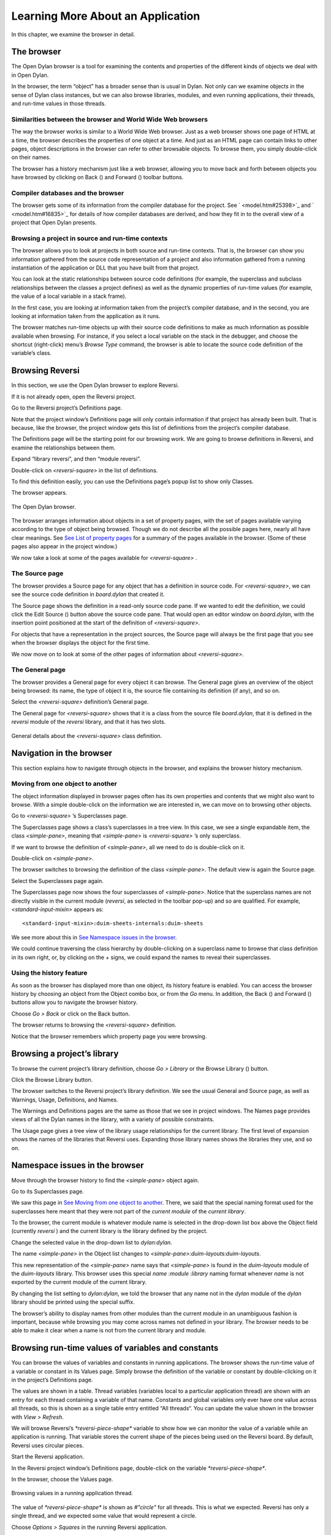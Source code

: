 **********************************
Learning More About an Application
**********************************

In this chapter, we examine the browser in detail.

The browser
-----------

The Open Dylan browser is a tool for examining the contents and
properties of the different kinds of objects we deal with in Open
Dylan.

In the browser, the term “object” has a broader sense than is usual in
Dylan. Not only can we examine objects in the sense of Dylan class
instances, but we can also browse libraries, modules, and even running
applications, their threads, and run-time values in those threads.

Similarities between the browser and World Wide Web browsers
~~~~~~~~~~~~~~~~~~~~~~~~~~~~~~~~~~~~~~~~~~~~~~~~~~~~~~~~~~~~

The way the browser works is similar to a World Wide Web browser. Just
as a web browser shows one page of HTML at a time, the browser describes
the properties of one object at a time. And just as an HTML page can
contain links to other pages, object descriptions in the browser can
refer to other browsable objects. To browse them, you simply
double-click on their names.

The browser has a history mechanism just like a web browser, allowing
you to move back and forth between objects you have browsed by clicking
on Back (|image0|) and Forward (|image1|) toolbar buttons.

Compiler databases and the browser
~~~~~~~~~~~~~~~~~~~~~~~~~~~~~~~~~~

The browser gets some of its information from the compiler database for
the project. See ` <model.htm#25398>`_ and ` <model.htm#16835>`_ for
details of how compiler databases are derived, and how they fit in to
the overall view of a project that Open Dylan presents.

Browsing a project in source and run-time contexts
~~~~~~~~~~~~~~~~~~~~~~~~~~~~~~~~~~~~~~~~~~~~~~~~~~

The browser allows you to look at projects in both source and run-time
contexts. That is, the browser can show you information gathered from
the source code representation of a project and also information
gathered from a running instantiation of the application or DLL that you
have built from that project.

You can look at the static relationships between source code definitions
(for example, the superclass and subclass relationships between the
classes a project defines) as well as the dynamic properties of run-time
values (for example, the value of a local variable in a stack frame).

In the first case, you are looking at information taken from the
project’s compiler database, and in the second, you are looking at
information taken from the application as it runs.

The browser matches run-time objects up with their source code
definitions to make as much information as possible available when
browsing. For instance, if you select a local variable on the stack in
the debugger, and choose the shortcut (right-click) menu’s *Browse Type*
command, the browser is able to locate the source code definition of the
variable’s class.

Browsing Reversi
----------------

In this section, we use the Open Dylan browser to explore Reversi.

If it is not already open, open the Reversi project.

Go to the Reversi project’s Definitions page.

Note that the project window’s Definitions page will only contain
information if that project has already been built. That is because,
like the browser, the project window gets this list of definitions from
the project’s compiler database.

The Definitions page will be the starting point for our browsing work.
We are going to browse definitions in Reversi, and examine the
relationships between them.

Expand “library reversi”, and then “module reversi”.

Double-click on *<reversi-square>* in the list of definitions.

To find this definition easily, you can use the Definitions page’s popup
list to show only Classes.

The browser appears.

.. figure:: ../images/browser.png
   :align: center

   The Open Dylan browser.

The browser arranges information about objects in a set of property
pages, with the set of pages available varying according to the type of
object being browsed. Though we do not describe all the possible pages
here, nearly all have clear meanings. See `See List of property
pages <browsing.htm#32018>`_ for a summary of the pages available in the
browser. (Some of these pages also appear in the project window.)

We now take a look at some of the pages available for *<reversi-square>*
.

The Source page
~~~~~~~~~~~~~~~

The browser provides a Source page for any object that has a definition
in source code. For *<reversi-square>*, we can see the source code
definition in *board.dylan* that created it.

The Source page shows the definition in a read-only source code pane. If
we wanted to edit the definition, we could click the Edit Source
(|image2|) button above the source code pane. That would open an editor
window on *board.dylan*, with the insertion point positioned at the
start of the definition of *<reversi-square>*.

For objects that have a representation in the project sources, the
Source page will always be the first page that you see when the browser
displays the object for the first time.

We now move on to look at some of the other pages of information about
*<reversi-square>*.

The General page
~~~~~~~~~~~~~~~~

The browser provides a General page for every object it can browse. The
General page gives an overview of the object being browsed: its name,
the type of object it is, the source file containing its definition (if
any), and so on.

Select the *<reversi-square>* definition’s General page.

The General page for *<reversi-square>* shows that it is a class from
the source file *board.dylan*, that it is defined in the *reversi*
module of the *reversi* library, and that it has two slots.

.. figure:: ../images/browgen.png
   :align: center

   General details about the *<reversi-square>* class definition.

Navigation in the browser
-------------------------

This section explains how to navigate through objects in the browser,
and explains the browser history mechanism.

Moving from one object to another
~~~~~~~~~~~~~~~~~~~~~~~~~~~~~~~~~

The object information displayed in browser pages often has its own
properties and contents that we might also want to browse. With a simple
double-click on the information we are interested in, we can move on to
browsing other objects.

Go to *<reversi-square>* ’s Superclasses page.

The Superclasses page shows a class’s superclasses in a tree view. In
this case, we see a single expandable item, the class *<simple-pane>*,
meaning that *<simple-pane>* is *<reversi-square>* ’s only superclass.

If we want to browse the definition of *<simple-pane>*, all we need to
do is double-click on it.

Double-click on *<simple-pane>*.

The browser switches to browsing the definition of the class
*<simple-pane>*. The default view is again the Source page.

Select the Superclasses page again.

The Superclasses page now shows the four superclasses of *<simple-pane>*.
Notice that the superclass names are not directly visible in the
current module (*reversi*, as selected in the toolbar pop-up) and so
are qualified. For example, *<standard-input-mixin>* appears as::

    <standard-input-mixin>:duim-sheets-internals:duim-sheets

We see more about this in `See Namespace issues in the
browser <browsing.htm#26448>`_.

We could continue traversing the class hierarchy by double-clicking on a
superclass name to browse that class definition in its own right, or, by
clicking on the *+* signs, we could expand the names to reveal their
superclasses.

Using the history feature
~~~~~~~~~~~~~~~~~~~~~~~~~

As soon as the browser has displayed more than one object, its history
feature is enabled. You can access the browser history by choosing an
object from the Object combo box, or from the *Go* menu. In addition,
the Back (|image3|) and Forward (|image4|) buttons allow you to
navigate the browser history.

Choose *Go > Back* or click on the Back button.

The browser returns to browsing the *<reversi-square>* definition.

Notice that the browser remembers which property page you were browsing.

Browsing a project’s library
----------------------------

To browse the current project’s library definition, choose *Go >
Library* or the Browse Library (|image5|) button.

Click the Browse Library button.

The browser switches to the Reversi project’s library definition. We see
the usual General and Source page, as well as Warnings, Usage,
Definitions, and Names.

The Warnings and Definitions pages are the same as those that we see in
project windows. The Names page provides views of all the Dylan names in
the library, with a variety of possible constraints.

The Usage page gives a tree view of the library usage relationships for
the current library. The first level of expansion shows the names of the
libraries that Reversi uses. Expanding those library names shows the
libraries they use, and so on.

Namespace issues in the browser
-------------------------------

Move through the browser history to find the *<simple-pane>* object
again.

Go to its Superclasses page.

We saw this page in `See Moving from one object to
another <browsing.htm#42001>`_. There, we said that the special naming
format used for the superclasses here meant that they were not part of
the *current module* of the *current library*.

To the browser, the current module is whatever module name is selected
in the drop-down list box above the Object field (currently *reversi* )
and the current library is the library defined by the project.

Change the selected value in the drop-down list to *dylan:dylan*.

The name *<simple-pane>* in the Object list changes to
*<simple-pane>:duim-layouts:duim-layouts*.

This new representation of the *<simple-pane>* name says that
*<simple-pane>* is found in the *duim-layouts* module of the
*duim-layouts* library. This browser uses this special *name* :*module*
:*library* naming format whenever *name* is not exported by the current
module of the current library.

By changing the list setting to *dylan:dylan*, we told the browser that
any name not in the *dylan* module of the *dylan* library should be
printed using the special suffix.

The browser’s ability to display names from other modules than the
current module in an unambiguous fashion is important, because while
browsing you may come across names not defined in your library. The
browser needs to be able to make it clear when a name is not from the
current library and module.

Browsing run-time values of variables and constants
---------------------------------------------------

You can browse the values of variables and constants in running
applications. The browser shows the run-time value of a variable or
constant in its Values page. Simply browse the definition of the
variable or constant by double-clicking on it in the project’s
Definitions page.

The values are shown in a table. Thread variables (variables local to a
particular application thread) are shown with an entry for each thread
containing a variable of that name. Constants and global variables only
ever have one value across all threads, so this is shown as a single
table entry entitled “All threads“. You can update the value shown in
the browser with *View > Refresh*.

We will browse Reversi’s *\*reversi-piece-shape\** variable to show how
we can monitor the value of a variable while an application is running.
That variable stores the current shape of the pieces being used on the
Reversi board. By default, Reversi uses circular pieces.

Start the Reversi application.

In the Reversi project window’s Definitions page, double-click on the
variable *\*reversi-piece-shape\**.

In the browser, choose the Values page.

.. figure:: ../images/values.png
   :align: center

   Browsing values in a running application thread.

The value of *\*reversi-piece-shape\** is shown as *#"circle"* for all
threads. This is what we expected. Reversi has only a single thread, and
we expected some value that would represent a circle.

Choose *Options > Squares* in the running Reversi application.

Choose *View > Refresh* in the browser.

.. figure:: ../images/values-square.png
   :align: center

   Updated variable value after changing state of application.

The value is now *#"square"*. This reflects the internal change to the
variable that our menu selection caused.

Browsing local variables and parameters on the stack
----------------------------------------------------

You can browse the contents of the local variables and function
parameter values in call frames, as seen in the debugger. These are
values on the stack in a paused application thread. Simply double-click
on one in the debugger stack pane, and the browser will display its
contents. See `See Browsing local variables <expanding.htm#13818>`_ for
an example of browsing local variable and parameter values.

Browsing paused application threads
-----------------------------------

Browsing functionality for paused application threads is done in the
debugger, not the browser. Think of the debugger as a specialized
browser for paused application threads.

However, you can browse a list of current application threads in the
browser, along with a text message describing their state, by choosing
*Go > Threads* in the project window, editor, or debugger.

If you double-click on a thread name in that list, Open Dylan opens
a debugger window on the thread, or, if it already exists, raises the
debugger window for the thread, thus pausing the application. Once in
the debugger, you can browse the local variables and parameters in call
frames in the usual way. See `See Browsing run-time values of variables
and constants <browsing.htm#30866>`_.

Keeping browser displays up to date
-----------------------------------

Because the browser shows values either gathered at a point in program
execution or during compilation, there are opportunities for the
information displayed on a browser page to get out of date:

-  If you are browsing a definition and you have edited its source, you
   must recompile it to ensure that the compiler database is up to date.
-  Even when you have recompiled a definition, you must make sure that
   the browser display is refreshed with *View > Refresh*.
-  If you are browsing a run-time object, that object might have since
   changed. Refresh the browser display with *View > Refresh* to make
   sure you are seeing the most up-to-date value.

List of property pages
----------------------

The following is a list of property pages supported in the browser. Some
of these pages can also be seen in the project window.

-  Breakpoints The breakpoints specified for a project.
-  Contents The slot names and values of a run-time instance.
-  Definitions The names of the Dylan language definitions created by a
   module, library or project.
-  DLLs The DLLs currently loaded while debugging. You can sort them by
   version or by file location.
-  Elements The keys and elements of a collection instance.
-  General The properties of the object (name, type, location).
-  Hierarchy The hierarchy of a DUIM sheet, layout or frame.
-  Keywords The initialization keywords for a class.
-  Libraries The list of libraries in the project.
-  Memory The object’s memory in the application, shown in bytes.
-  Methods The methods of a generic function, or the methods
   specializing on a class. You can show either methods defined directly
   on the class or all methods applicable to the class.
-  Names The names defined in a module or library. Includes details of
   from where a name was imported, and whether a name is exported. You
   can filter to show local names only (that is, names created by the
   module or library rather than imported from elsewhere), exported
   names only (which can be both local and imported), or all names
   (local and imported).
-  Slots The slots of a class.
-  Source The source code for a source form, with breakpoints shown.
-  Sources The source files contained in a project, and their contents.
-  Subclasses The subclass hierarchy of a class.
-  Superclasses The superclass hierarchy of a class.
-  Threads The threads in an application, with priorities, status, and
   other properties.
-  Usage The used and client definitions for a source form.
-  Values The run-time values of constants and variables.
-  Warnings The compiler warnings associated with a source form.

.. |image0| image:: ../images/brow-left.png
.. |image1| image:: ../images/brow-right.png
.. |image2| image:: ../images/editsrc.png
.. |image3| image:: ../images/brow-left.png
.. |image4| image:: ../images/brow-right.png
.. |image5| image:: ../images/library.png
